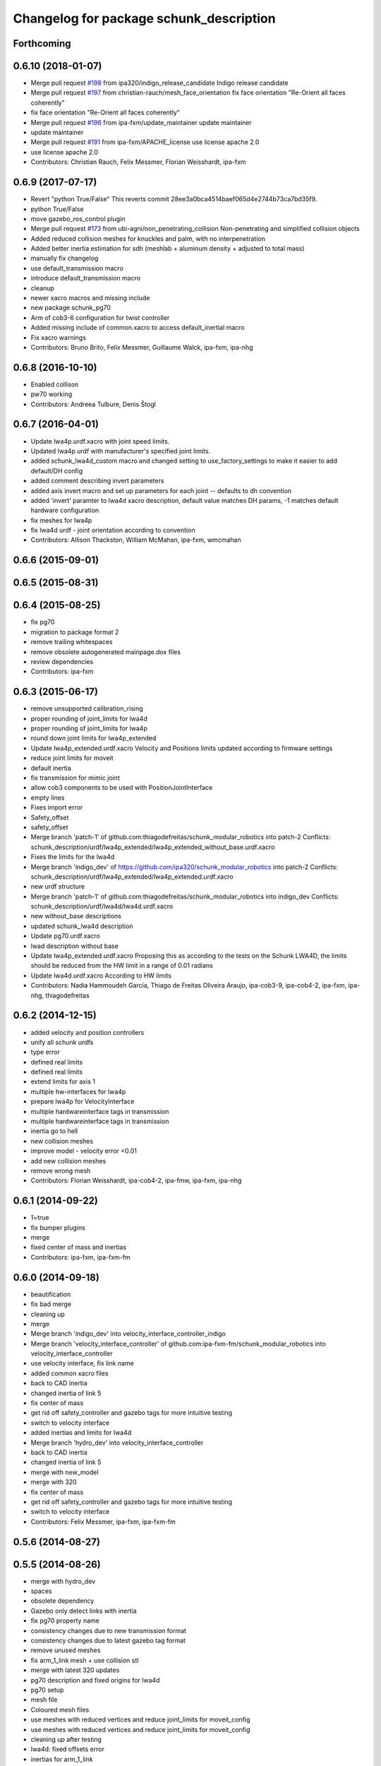 ^^^^^^^^^^^^^^^^^^^^^^^^^^^^^^^^^^^^^^^^
Changelog for package schunk_description
^^^^^^^^^^^^^^^^^^^^^^^^^^^^^^^^^^^^^^^^

Forthcoming
-----------

0.6.10 (2018-01-07)
-------------------
* Merge pull request `#198 <https://github.com/ipa320/schunk_modular_robotics/issues/198>`_ from ipa320/indigo_release_candidate
  Indigo release candidate
* Merge pull request `#197 <https://github.com/ipa320/schunk_modular_robotics/issues/197>`_ from christian-rauch/mesh_face_orientation
  fix face orientation "Re-Orient all faces coherently"
* fix face orientation "Re-Orient all faces coherently"
* Merge pull request `#196 <https://github.com/ipa320/schunk_modular_robotics/issues/196>`_ from ipa-fxm/update_maintainer
  update maintainer
* update maintainer
* Merge pull request `#191 <https://github.com/ipa320/schunk_modular_robotics/issues/191>`_ from ipa-fxm/APACHE_license
  use license apache 2.0
* use license apache 2.0
* Contributors: Christian Rauch, Felix Messmer, Florian Weisshardt, ipa-fxm

0.6.9 (2017-07-17)
------------------
* Revert "python True/False"
  This reverts commit 28ee3a0bca4514baef065d4e2744b73ca7bd35f9.
* python True/False
* move gazebo_ros_control plugin
* Merge pull request `#173 <https://github.com/ipa320/schunk_modular_robotics/issues/173>`_ from ubi-agni/non_penetrating_collision
  Non-penetrating and simplified collision objects
* Added reduced collision meshes for knuckles and palm, with no interpenetration
* Added better inertia estimation for sdh (meshlab + aluminum density + adjusted to total mass)
* manually fix changelog
* use default_transmission macro
* introduce default_transmission macro
* cleanup
* newer xacro macros and missing include
* new package schunk_pg70
* Arm of cob3-6 configuration for twist controller
* Added missing include of common.xacro to access default_inertial macro
* Fix xacro warnings
* Contributors: Bruno Brito, Felix Messmer, Guillaume Walck, ipa-fxm, ipa-nhg

0.6.8 (2016-10-10)
------------------
* Enabled collison
* pw70 working
* Contributors: Andreea Tulbure, Denis Štogl

0.6.7 (2016-04-01)
------------------
* Update lwa4p.urdf.xacro with joint speed limits.
* Updated lwa4p urdf with manufacturer's specified joint limits.
* added schunk_lwa4d_custom macro and changed setting to use_factory_settings to make it easier to add default/DH config
* added comment describing invert parameters
* added axis invert macro and set up parameters for each joint -- defaults to dh convention
* added 'invert' paramter to lwa4d xacro description, default value matches DH params, -1 matches default hardware configuration
* fix meshes for lwa4p
* fix lwa4d urdf - joint orientation according to convention
* Contributors: Allison Thackston, William McMahan, ipa-fxm, wmcmahan

0.6.6 (2015-09-01)
------------------

0.6.5 (2015-08-31)
------------------

0.6.4 (2015-08-25)
------------------
* fix pg70
* migration to package format 2
* remove trailing whitespaces
* remove obsolete autogenerated mainpage.dox files
* review dependencies
* Contributors: ipa-fxm

0.6.3 (2015-06-17)
------------------
* remove unsupported calibration_rising
* proper rounding of joint_limits for lwa4d
* proper rounding of joint_limits for lwa4p
* round down joint limits for lwa4p_extended
* Update lwa4p_extended.urdf.xacro
  Velocity and Positions limits updated according to firmware settings
* reduce joint limits for moveit
* default inertia
* fix transmission for mimic joint
* allow cob3 components to be used with PositionJointInterface
* empty lines
* Fixes import error
* Safety_offset
* safety_offset
* Merge branch 'patch-1' of github.com:thiagodefreitas/schunk_modular_robotics into patch-2
  Conflicts:
  schunk_description/urdf/lwa4p_extended/lwa4p_extended_without_base.urdf.xacro
* Fixes the limits for the lwa4d
* Merge branch 'indigo_dev' of https://github.com/ipa320/schunk_modular_robotics into patch-2
  Conflicts:
  schunk_description/urdf/lwa4p_extended/lwa4p_extended.urdf.xacro
* new urdf structure
* Merge branch 'patch-1' of github.com:thiagodefreitas/schunk_modular_robotics into indigo_dev
  Conflicts:
  schunk_description/urdf/lwa4d/lwa4d.urdf.xacro
* new without_base descriptions
* updated schunk_lwa4d description
* Update pg70.urdf.xacro
* lwad description without base
* Update lwa4p_extended.urdf.xacro
  Proposing this as according to the tests on the Schunk LWA4D, the limits should be reduced from the HW limit in a range of 0.01 radians
* Update lwa4d.urdf.xacro
  According to HW limits
* Contributors: Nadia Hammoudeh García, Thiago de Freitas Oliveira Araujo, ipa-cob3-9, ipa-cob4-2, ipa-fxm, ipa-nhg, thiagodefreitas

0.6.2 (2014-12-15)
------------------
* added velocity and position controllers
* unify all schunk urdfs
* type error
* defined real limits
* defined real limits
* extend limits for axis 1
* multiple hw-interfaces for lwa4p
* prepare lwa4p for VelocityInterface
* multiple hardwareinterface tags in transmission
* multiple hardwareinterface tags in transmission
* inertia go to hell
* new collision meshes
* improve model - velocity error <0.01
* add new collision meshes
* remove wrong mesh
* Contributors: Florian Weisshardt, ipa-cob4-2, ipa-fmw, ipa-fxm, ipa-nhg

0.6.1 (2014-09-22)
------------------
* 1=true
* fix bumper plugins
* merge
* fixed center of mass and inertias
* Contributors: ipa-fxm, ipa-fxm-fm

0.6.0 (2014-09-18)
------------------
* beautification
* fix bad merge
* cleaning up
* merge
* Merge branch 'indigo_dev' into velocity_interface_controller_indigo
* Merge branch 'velocity_interface_controller' of github.com:ipa-fxm-fm/schunk_modular_robotics into velocity_interface_controller
* use velocity interface, fix link name
* added common xacro files
* back to CAD inertia
* changed inertia of link 5
* fix center of mass
* get rid off safety_controller and gazebo tags for more intuitive testing
* switch to velocity interface
* added inertias and limits for lwa4d
* Merge branch 'hydro_dev' into velocity_interface_controller
* back to CAD inertia
* changed inertia of link 5
* merge with new_model
* merge with 320
* fix center of mass
* get rid off safety_controller and gazebo tags for more intuitive testing
* switch to velocity interface
* Contributors: Felix Messmer, ipa-fxm, ipa-fxm-fm

0.5.6 (2014-08-27)
------------------

0.5.5 (2014-08-26)
------------------
* merge with hydro_dev
* spaces
* obsolete dependency
* Gazebo only detect links with inertia
* fix pg70 property name
* consistency changes due to new transmission format
* consistency changes due to latest gazebo tag format
* remove unused meshes
* fix arm_1_link mesh + use collision stl
* merge with latest 320 updates
* pg70 description and fixed origins for lwa4d
* pg70 setup
* mesh file
* Coloured mesh files
* use meshes with reduced vertices and reduce joint_limits for moveit_config
* use meshes with reduced vertices and reduce joint_limits for moveit_config
* cleaning up after testing
* lwa4d: fixed offsets error
* inertias for arm_1_link
* new meshes
* temporary modifications for easier controller tuning
* use inertias and physic properties from controller_tuning tests
* modifications in tranmissions, removing of bumpers and small cleanups
* Renamed links and added shoulder model
* mesh for shoulder added
* origin for collision model is in the center of the box
* pg70 collada model
* wrong lenght
* materials should not be loaded in the components urdf
* beautify mesh files
* Merge pull request `#81 <https://github.com/ipa320/schunk_modular_robotics/issues/81>`_ from ipa320/hydro_release_candidate
  bring back changes from Hydro release candidate
* New maintainer
* Redefined color LightGrey
* Contributors: Alexander Bubeck, Felix Messmer, Nadia Hammoudeh García, Tim Fröhlich, ipa-cob3-8, ipa-fxm, ipa-nhg

0.5.4 (2014-03-28)
------------------

0.5.3 (2014-03-27)
------------------
* Merge branch 'hydro_dev' into hydro_release_candidate
* install tags
* Merge branch 'hydro_dev' of github.com:ipa320/schunk_modular_robotics into hydro_dev
* some catkin_lint
* Contributors: Florian Weisshardt, ipa-fxm

0.5.2 (2014-03-27)
------------------

0.5.1 (2014-03-20)
------------------
* update xacro file format
* merge with groovy
* meshes files for lwa4p_extended
* added meshes files for lwa4p_extended
* tested on real arm
* 27.02. current status
* new meshes
* Tested on real arm
* Fixed arm_7_joint position
* bring in groovy updates
* Fix mesh files for lwa4d
* Added calibration arm_1_calibrationg_rising
* description for the a new lwa4p version
* Adjust lwa limits
* adapt limits for lwa and lwa_extended
* update lwa4d description
* fix arm_6_joint
* update transmission for schunk components
* update xmlns + beautifying
* transmission for new simulation controllers
* 2DOF Hack for finger
* fix fingers
* update pg70
* add pg70 gripper
* Corrected xacro files for hydro.
* Removed instalation of gazebo folder which doesn't exist.
* Updated lwa4d description
* Created lwa4d urdf model
* remove install command for gazebo subdirectory
* merge
* More changes from powerball to lwa4d
* Changed from powerball to lwa4p
* remove mesh file generation
* installation stuff
* remove generation of mesh files
* Initial catkinization. Still a linking error in sdh lib.
* some more fixes and cleaning up for gazebo simulation
* fix sdh description according to new gazebo format
* fix blue color
* Groovy migration
* adjust color settings
* change to light grey
* Reorganized list of colors
* Redefined colors
* Merge branch 'master' of github.com:ipa320/schunk_modular_robotics
* update limits for lwa
* Renamed the colors
* Redefined Schunk component colors for gazebo and rviz
* merge
* Fixed arm_0_link origin
* modified mesh files
* powerball stl changes
* Revised powerball  urdf and mesh files
* New meshes files for powerball
* fixes for powerball arm urdf
* New colors for powerball in simulation
* changed stl files not using solid
* changed stlb links to stl
* New model schunk powerball
* fix lwa
* renamed to schunk names
* renamed arm to lwa
* rename from arm to lwa
* renamed arm to lwa
* moved schunk desc
* Contributors: Alexander Bubeck, Denis Štogl, Frederik Hegger, IPR-SR2, Thiago de Freitas, abubeck, fmw, ipa-cob3-5, ipa-cob3-6, ipa-fmw, ipa-fxm, ipa-nhg, ipa-tys, rmb-om
